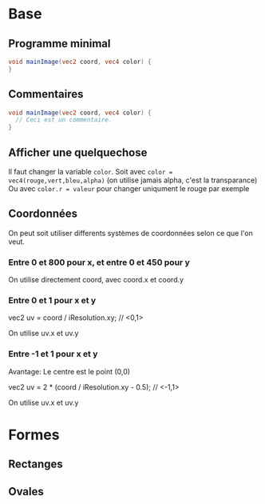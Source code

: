 * Base

** Programme minimal

#+BEGIN_SRC glsl
  void mainImage(vec2 coord, vec4 color) {
  }
#+END_SRC

** Commentaires

#+BEGIN_SRC glsl
  void mainImage(vec2 coord, vec4 color) {
    // Ceci est un commentaire.
  }
#+END_SRC

** Afficher une quelquechose

Il faut changer la variable ~color~. Soit avec =color = vec4(rouge,vert,bleu,alpha)= (on utilise jamais alpha, c'est la transparance)
Ou avec ~color.r = valeur~ pour changer uniqument le rouge par exemple

** Coordonnées

   On peut soit utiliser differents systèmes de coordonnées selon ce que l'on veut.

*** Entre 0 et 800 pour x, et entre 0 et 450 pour y

    On utilise directement coord, avec coord.x et coord.y

*** Entre 0 et 1 pour x et y

    vec2 uv = coord / iResolution.xy; // <0,1>
  
    On utilise uv.x et uv.y

*** Entre -1 et 1 pour x et y

    Avantage: Le centre est le point (0,0)

    vec2 uv = 2 * (coord / iResolution.xy - 0.5); // <-1,1>

    On utilise uv.x et uv.y

* Formes

** Rectanges

** Ovales

